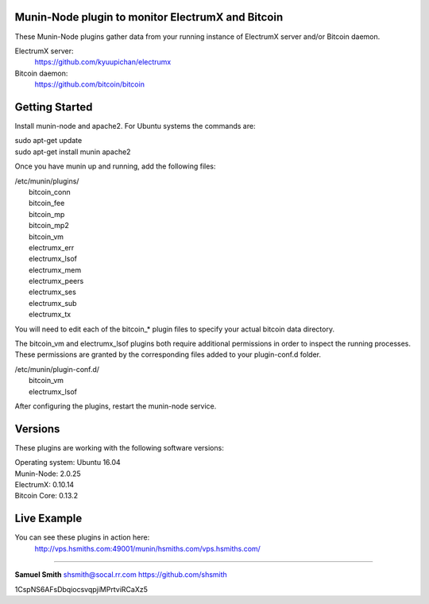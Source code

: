 
Munin-Node plugin to monitor ElectrumX and Bitcoin
--------------------------------------------------

These Munin-Node plugins gather data from your running instance of 
ElectrumX server and/or Bitcoin daemon.

ElectrumX server: 
    https://github.com/kyuupichan/electrumx
    
Bitcoin daemon:
    https://github.com/bitcoin/bitcoin
    

Getting Started
---------------

Install munin-node and apache2.
For Ubuntu systems the commands are:

|    sudo apt-get update 
|    sudo apt-get install munin apache2

Once you have munin up and running, add the following files:

| /etc/munin/plugins/
|    bitcoin_conn
|    bitcoin_fee
|    bitcoin_mp
|    bitcoin_mp2
|    bitcoin_vm
|    electrumx_err
|    electrumx_lsof
|    electrumx_mem
|    electrumx_peers
|    electrumx_ses
|    electrumx_sub
|    electrumx_tx

You will need to edit each of the bitcoin_* plugin files to specify your 
actual bitcoin data directory.    

The bitcoin_vm and electrumx_lsof plugins both require additional 
permissions in order to inspect the running processes. These permissions 
are granted by the corresponding files added to your plugin-conf.d folder.

| /etc/munin/plugin-conf.d/
|    bitcoin_vm
|    electrumx_lsof
    
After configuring the plugins, restart the munin-node service.


Versions
--------

These plugins are working with the following software versions:

| Operating system:    Ubuntu 16.04
| Munin-Node:          2.0.25
| ElectrumX:           0.10.14
| Bitcoin Core:        0.13.2


Live Example
------------

You can see these plugins in action here:
    http://vps.hsmiths.com:49001/munin/hsmiths.com/vps.hsmiths.com/


=======================================================

**Samuel Smith**  shsmith@socal.rr.com   https://github.com/shsmith

1CspNS6AFsDbqiocsvqpjiMPrtviRCaXz5
